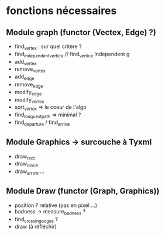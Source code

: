 * fonctions nécessaires
** Module graph (functor (Vectex, Edge) ?)
- find_vertex : sur quel critère ?
- find_independent_vertice //  find_vertice Independent g
- add_vertex
- remove_vertex
- add_edge
- remove_edge
- modify_edge
- modify_vertex
- sort_vertex => le coeur de l'algo
- find_longuest_path => minimal ?
- find_departure / find_arrival 

** Module Graphics -> surcouche à Tyxml
- draw_rect 
- draw_circle 
- draw_arrow ... 

** Module Draw (functor (Graph, Graphics))
- position ? relative (pas en pixel ...)
- badness -> measure_badness ?
- find_crossing_edges ?
- draw (à réfléchir)

